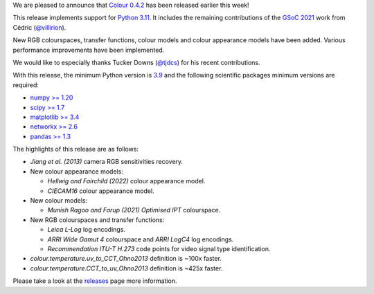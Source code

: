 .. title: Colour 0.4.2 is available!
.. slug: colour-042-is-available
.. date: 2022-12-04 09:01:51 UTC
.. tags: colour, colour science, release
.. category: 
.. link: 
.. description: 
.. type: text

We are pleased to announce that `Colour 0.4.2 <https://github.com/colour-science/colour/releases/tag/v0.4.2>`__
has been released earlier this week!

.. TEASER_END

This release implements support for `Python 3.11 <https://www.python.org/downloads/release/python-3110>`__.
It includes the remaining contributions of the
`GSoC 2021 <https://github.com/colour-science/GSoC/blob/master/2020/GSoC-2021-Project-Ideas.md>`__
work from Cédric (`@villirion <https://github.com/villirion>`__).

New RGB colourspaces, transfer functions, colour models and colour appearance
models have been added. Various performance improvements have been implemented.

We would like to especially thanks Tucker Downs (`@tjdcs <https://github.com/tjdcs>`__)
for his recent contributions.

With this release, the minimum Python version is `3.9 <https://www.python.org/downloads/release/python-390>`__
and the following scientific packages minimum versions are required:

-   `numpy >= 1.20 <https://pypi.org/project/numpy>`__
-   `scipy >= 1.7 <https://pypi.org/project/scipy>`__
-   `matplotlib >= 3.4 <https://pypi.org/project/matplotlib>`__
-   `networkx >= 2.6 <https://pypi.org/project/networkx>`__
-   `pandas >= 1.3 <https://pypi.org/project/pandas>`__

The highlights of this release are as follows:

-   *Jiang et al. (2013)* camera RGB sensitivities recovery.

-   New colour appearance models:

    -   *Hellwig and Fairchild (2022)* colour appearance model.
    -   *CIECAM16* colour appearance model.

-   New colour models:

    -   *Munish Ragoo and Farup (2021) Optimised IPT* colourspace.

-   New RGB colourspaces and transfer functions:

    -   *Leica L-Log* log encodings.
    -   *ARRI Wide Gamut 4* colourspace and *ARRI LogC4* log encodings.
    -   *Recommendation ITU-T H.273* code points for video signal type identification.

-   `colour.temperature.uv_to_CCT_Ohno2013` definition is ~100x faster.
-   `colour.temperature.CCT_to_uv_Ohno2013` definition is ~425x faster.

Please take a look at the
`releases <https://github.com/colour-science/colour/releases/tag/v0.4.2>`__
page more information.